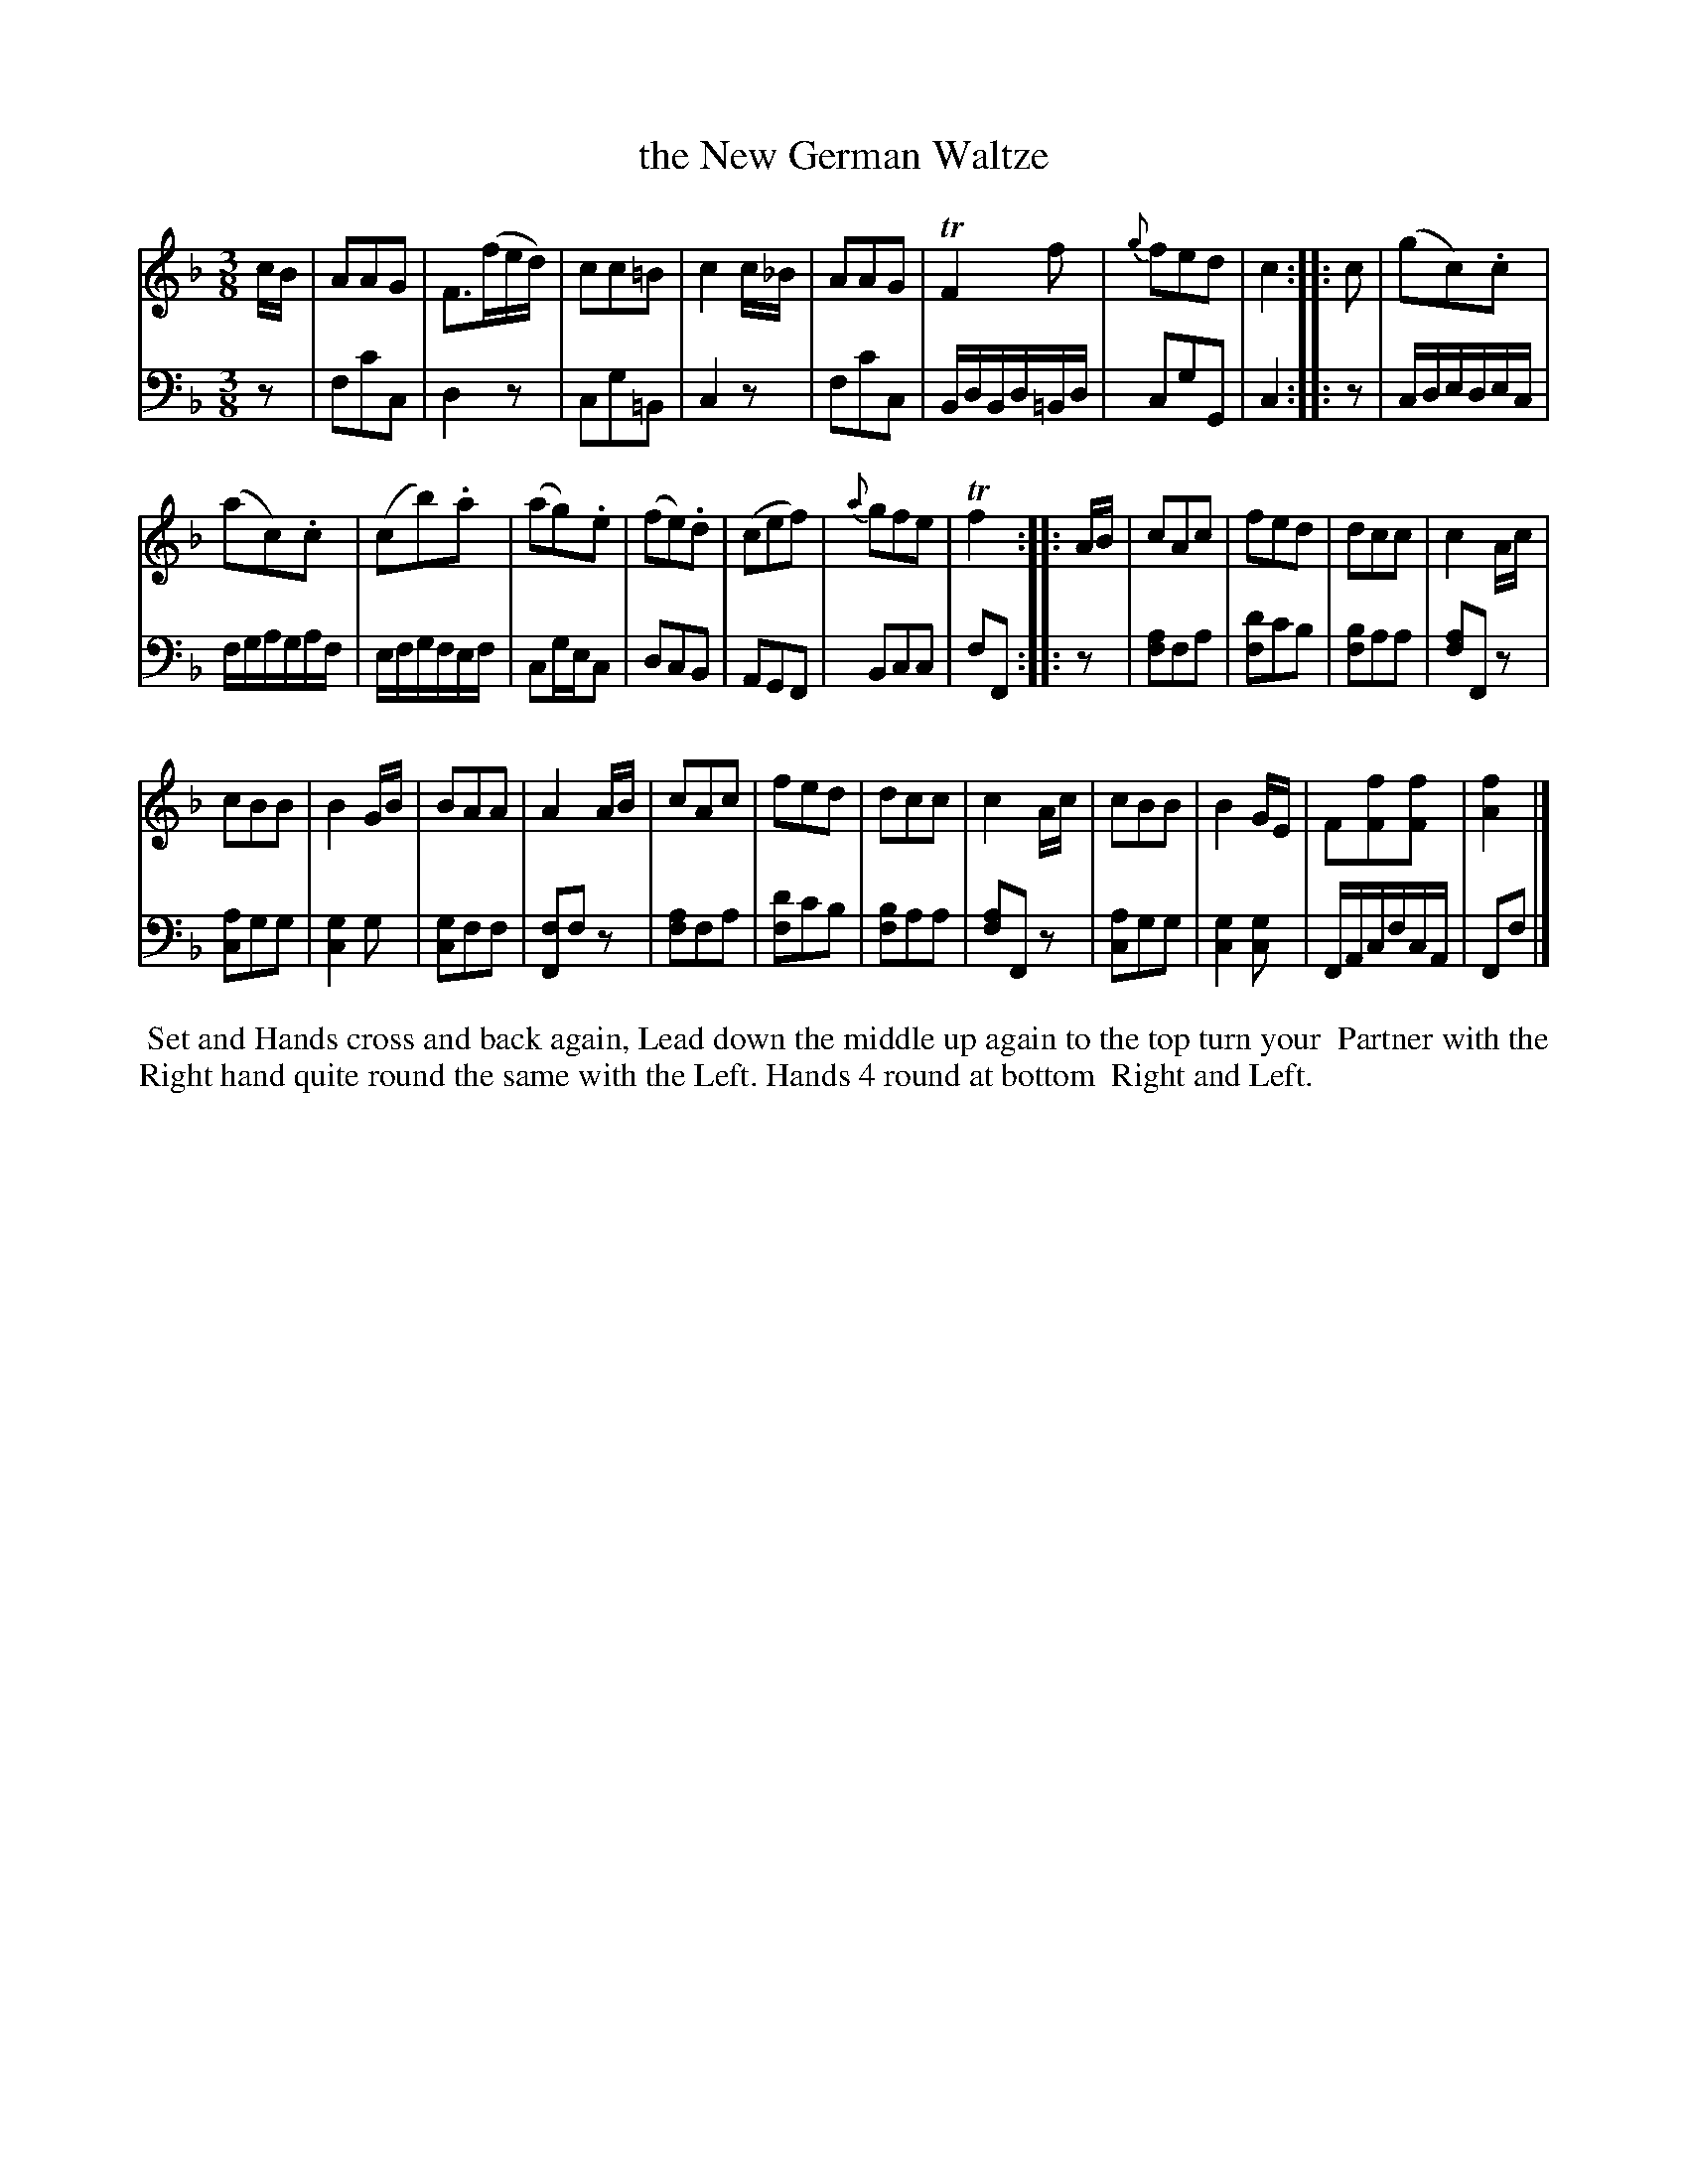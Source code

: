 X: 11
T: the New German Waltze
%R: waltz
B: Name "Kauntze's Collection of the most favorite Dances, Reels, Waltzes, &c."
F: http://imslp.org/wiki/Kauntze%27s_Collection_of_Dances,_Reels,_Waltzes_etc._%28Various%29
Z: 2014 John Chambers <jc:trillian.mit.edu>
N: This is the "No voice Overlay" version, for ABC software that doesn't support two voices on one staff.
N: Added flag to high f in bar 6.
M: 3/8
L: 1/8
K: F
% - - - - - - - - - - - - - - - - - - - - - - - - - - - - -
V: 1
c/B/ |\
AAG | F>(fe/d/) | cc=B | c2c/_B/ | AAG | TF2f | {g}fed | c2 :||: c | (gc).c |
(ac).c | (cb).a | (ag).e | (fe).d | (cef) | {a}gfe | Tf2 :||: A/B/ | cAc | fed | dcc | c2A/c/ |
cBB | B2G/B/ | BAA | A2A/B/ | cAc | fed | dcc | c2A/c/ | cBB | B2G/E/ | F[fF][fF] | [f2A2] |]
% - - - - - - - - - - - - - - - - - - - - - - - - - - - - -
V: 2 clef=bass middle=d
z |\
fc'c | d2z | cg=B | c2z |\
fc'c | B/d/B/d/=B/d/ | cgG | c2 :|\
|: z |\
c/d/e/d/e/c/ |
f/g/a/g/a/f/ | e/f/g/f/e/f/ | cg/e/c |\
dcB | AGF | Bcc | fF :|\
|: z |\
[af2]fa | [d'f2]c'b | [bf2]aa | [fa2]Fz |
[ac2]gg | [g2c2]g | [gc2]ff | [Ff2]fz |\
[af2]fa | [d'f2]c'b | [bf2]aa | [fa2]Fz |\
[ac2]gg | [g2c2][gc] | F/A/c/f/c/A/ | Ff |]
% - - - - - - - - - - Dance description - - - - - - - - - -
%%begintext align
%%   Set and Hands cross and back again, Lead down the middle up again to the top turn your
%% Partner with the Right hand quite round the same with the Left. Hands 4 round at bottom
%% Right and Left.
%%endtext
